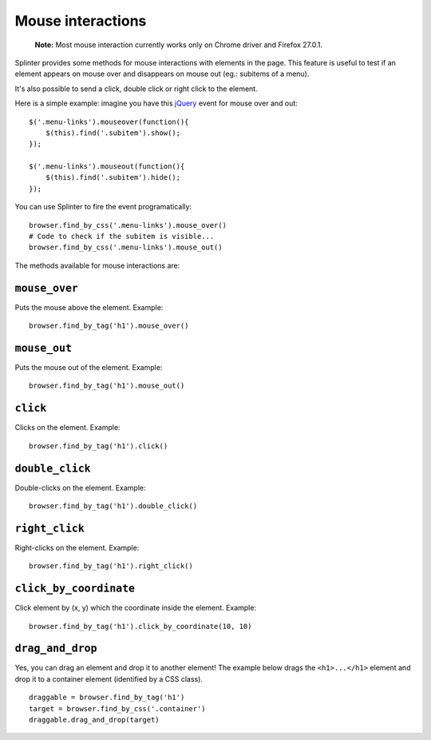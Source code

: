 .. Copyright 2012 splinter authors. All rights reserved.
   Use of this source code is governed by a BSD-style
   license that can be found in the LICENSE file.

.. meta::
    :description: Mouse interatcion.
    :keywords: splinter, python, tutorial, documentation, mouse interaction, mouseover, mouseout, double click, mouse events

++++++++++++++++++
Mouse interactions
++++++++++++++++++

    **Note:** Most mouse interaction currently works only on Chrome driver and Firefox 27.0.1.

Splinter provides some methods for mouse interactions with elements in the page.
This feature is useful to test if an element appears on mouse over and
disappears on mouse out (eg.: subitems of a menu).

It's also possible to send a click, double click or right click to the element.

Here is a simple example: imagine you have this `jQuery <http://jquery.com>`_
event for mouse over and out:

.. highlight:: js

::

    $('.menu-links').mouseover(function(){
        $(this).find('.subitem').show();
    });

    $('.menu-links').mouseout(function(){
        $(this).find('.subitem').hide();
    });

You can use Splinter to fire the event programatically:

.. highlight:: python

::

    browser.find_by_css('.menu-links').mouse_over()
    # Code to check if the subitem is visible...
    browser.find_by_css('.menu-links').mouse_out()


The methods available for mouse interactions are:

``mouse_over``
--------------

.. highlight:: python


Puts the mouse above the element. Example:

::

    browser.find_by_tag('h1').mouse_over()


``mouse_out``
-------------

.. highlight:: python

Puts the mouse out of the element. Example:

::

    browser.find_by_tag('h1').mouse_out()

``click``
---------

.. highlight:: python

Clicks on the element. Example:

::

    browser.find_by_tag('h1').click()

``double_click``
----------------

.. highlight:: python

Double-clicks on the element. Example:

::

    browser.find_by_tag('h1').double_click()

``right_click``
---------------

.. highlight:: python

Right-clicks on the element. Example:

::

    browser.find_by_tag('h1').right_click()

``click_by_coordinate``
---------------

.. highlight:: python

Click element by (x, y) which the coordinate inside the element. Example:

::

    browser.find_by_tag('h1').click_by_coordinate(10, 10)

``drag_and_drop``
-----------------

Yes, you can drag an element and drop it to another element! The example below
drags the ``<h1>...</h1>`` element and drop it to a container element
(identified by a CSS class).

.. highlight:: python

::

    draggable = browser.find_by_tag('h1')
    target = browser.find_by_css('.container')
    draggable.drag_and_drop(target)
